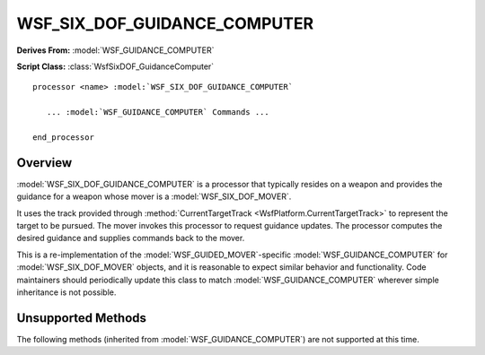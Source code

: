 .. ****************************************************************************
.. CUI
..
.. The Advanced Framework for Simulation, Integration, and Modeling (AFSIM)
..
.. The use, dissemination or disclosure of data in this file is subject to
.. limitation or restriction. See accompanying README and LICENSE for details.
.. ****************************************************************************

WSF_SIX_DOF_GUIDANCE_COMPUTER
-----------------------------

**Derives From:** :model:`WSF_GUIDANCE_COMPUTER`

**Script Class:** :class:`WsfSixDOF_GuidanceComputer`

.. model:: processor WSF_SIX_DOF_GUIDANCE_COMPUTER

.. parsed-literal::

   processor <name> :model:`WSF_SIX_DOF_GUIDANCE_COMPUTER`

      ... :model:`WSF_GUIDANCE_COMPUTER` Commands ...

   end_processor

Overview
========

:model:`WSF_SIX_DOF_GUIDANCE_COMPUTER` is a processor that typically resides on a weapon and provides the guidance for a 
weapon whose mover is a :model:`WSF_SIX_DOF_MOVER`.

It uses the track provided through :method:`CurrentTargetTrack <WsfPlatform.CurrentTargetTrack>` to represent the target
to be pursued. The mover invokes this processor to request guidance updates. The processor computes the desired 
guidance and supplies commands back to the mover.

This is a re-implementation of the :model:`WSF_GUIDED_MOVER`-specific :model:`WSF_GUIDANCE_COMPUTER` for
:model:`WSF_SIX_DOF_MOVER` objects, and it is reasonable to expect similar behavior and functionality. Code maintainers
should periodically update this class to match :model:`WSF_GUIDANCE_COMPUTER` wherever simple inheritance is not possible.

Unsupported Methods
===================

The following methods (inherited from :model:`WSF_GUIDANCE_COMPUTER`) are not supported at this time.

.. command:: commanded_throttle <real-value>

   Specifies a throttle factor in the range [0..1] that overrides and throttle specification in the mover.   
   
   Instead of using this command, consider commanding the vehicle's throttle via script.
   
   **Default:** No commanded throttle.
   
   **Script Command:** :method:`WsfGuidanceComputer.SetCommandedThrottle`
